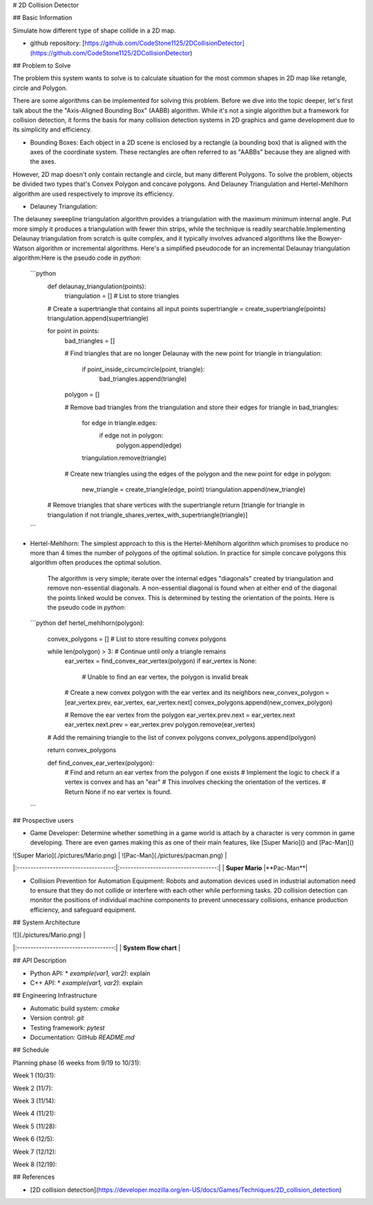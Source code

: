 # 2D Collision Detector

## Basic Information

Simulate how different type of shape collide in a 2D map.

* github repository: [https://github.com/CodeStone1125/2DCollisionDetector](https://github.com/CodeStone1125/2DCollisionDetector)

## Problem to Solve

The problem this system wants to solve is to calculate situation for the most common shapes in 2D map like retangle, circle and Polygon.

There are some algorithms can be implemented for solving this problem. Before we dive into the topic deeper, let's first talk about the the "Axis-Aligned Bounding Box" (AABB) algorithm. While it's not a single algorithm but a framework for collision detection, it forms the basis for many collision detection systems in 2D graphics and game development due to its simplicity and efficiency.

* Bounding Boxes: Each object in a 2D scene is enclosed by a rectangle (a bounding box) that is aligned with the axes of the coordinate system. These rectangles are often referred to as "AABBs" because they are aligned with the axes.

However, 2D map doesn't only contain rectangle and circle, but many different Polygons. To solve the problem, objects be divided two types that's Convex Polygon and concave polygons. And Delauney Triangulation and Hertel-Mehlhorn algorithm are used respectively to improve its efficiency.

* Delauney Triangulation:
The delauney sweepline triangulation algorithm provides a triangulation with the maximum minimum internal angle. Put more simply it produces a triangulation with fewer thin strips, while the technique is readily searchable.Implementing Delaunay triangulation from scratch is quite complex, and it typically involves advanced algorithms like the Bowyer-Watson algorithm or incremental algorithms. Here's a simplified pseudocode for an incremental Delaunay triangulation algorithm:Here is the pseudo code in `python`:

  ```python
    def delaunay_triangulation(points):
        triangulation = []  # List to store triangles
    
    # Create a supertriangle that contains all input points
    supertriangle = create_supertriangle(points)
    triangulation.append(supertriangle)
    
    for point in points:
        bad_triangles = []
        
        # Find triangles that are no longer Delaunay with the new point
        for triangle in triangulation:
            if point_inside_circumcircle(point, triangle):
                bad_triangles.append(triangle)
        
        polygon = []
        
        # Remove bad triangles from the triangulation and store their edges
        for triangle in bad_triangles:
            for edge in triangle.edges:
                if edge not in polygon:
                    polygon.append(edge)
            triangulation.remove(triangle)
        
        # Create new triangles using the edges of the polygon and the new point
        for edge in polygon:
            new_triangle = create_triangle(edge, point)
            triangulation.append(new_triangle)
    
    # Remove triangles that share vertices with the supertriangle
    return [triangle for triangle in triangulation if not triangle_shares_vertex_with_supertriangle(triangle)]

  ```

* Hertel-Mehlhorn: The simplest approach to this is the Hertel-Mehlhorn algorithm which promises to produce no more than 4 times the number of polygons of the optimal solution. In practice for simple concave polygons this algorithm often produces the optimal solution.

    The algorithm is very simple; iterate over the internal edges "diagonals" created by triangulation and remove non-essential diagonals. A non-essential diagonal is found when at either end of the diagonal the points linked would be convex. This is determined by testing the orientation of the points. Here is the pseudo code in `python`:

  ```python
  def hertel_mehlhorn(polygon):
    convex_polygons = []  # List to store resulting convex polygons
    
    while len(polygon) > 3:  # Continue until only a triangle remains
        ear_vertex = find_convex_ear_vertex(polygon)
        if ear_vertex is None:
            # Unable to find an ear vertex, the polygon is invalid
            break
        
        # Create a new convex polygon with the ear vertex and its neighbors
        new_convex_polygon = [ear_vertex.prev, ear_vertex, ear_vertex.next]
        convex_polygons.append(new_convex_polygon)
        
        # Remove the ear vertex from the polygon
        ear_vertex.prev.next = ear_vertex.next
        ear_vertex.next.prev = ear_vertex.prev
        polygon.remove(ear_vertex)
    
    # Add the remaining triangle to the list of convex polygons
    convex_polygons.append(polygon)
    
    return convex_polygons

    def find_convex_ear_vertex(polygon):
        # Find and return an ear vertex from the polygon if one exists
        # Implement the logic to check if a vertex is convex and has an "ear"
        # This involves checking the orientation of the vertices.
        # Return None if no ear vertex is found.

  ```

## Prospective users

* Game Developer: Determine whether something in a game world is attach by a character is very common in game developing. There are even games making this as one of their main features, like [Super Mario]() and [Pac-Man]()

| ![Super Mario](./pictures/Mario.png) | ![Pac-Man](./pictures/pacman.png) |
|:-----------------------------------:|:-----------------------------------:|
| **Super Mario** |**Pac-Man**|

* Collision Prevention for Automation Equipment: Robots and automation devices used in industrial automation need to ensure that they do not collide or interfere with each other while performing tasks. 2D collision detection can monitor the positions of individual machine components to prevent unnecessary collisions, enhance production efficiency, and safeguard equipment.

## System Architecture



| ![](./pictures/Mario.png) |
|:-----------------------------------:|
| **System flow chart** |

## API Description

* Python API:
  * `example(var1, var2)`: explain

* C++ API:
  * `example(var1, var2)`: explain

## Engineering Infrastructure

* Automatic build system: `cmake`
* Version control: `git`
* Testing framework: `pytest`
* Documentation: GitHub `README.md`

## Schedule

Planning phase (6 weeks from 9/19 to 10/31): 

Week 1 (10/31): 

Week 2 (11/7): 

Week 3 (11/14): 

Week 4 (11/21): 

Week 5 (11/28): 

Week 6 (12/5): 

Week 7 (12/12): 

Week 8 (12/19): 

## References

* [2D collision detection](https://developer.mozilla.org/en-US/docs/Games/Techniques/2D_collision_detection)